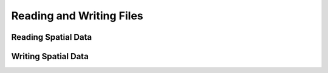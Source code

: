 
Reading and Writing Files
=========================================



Reading Spatial Data
---------------------

.. classmethod:: GeoDataFrame.from_file(filename, **kwargs)

  Load a ``GeoDataFrame`` from a file from any format recognized by
  `fiona`_.  See ``read_file()``.

.. classmethod:: GeoDataFrame.from_postgis(sql, con, geom_col='geom', crs=None, index_col=None, coerce_float=True, params=None)

  Load a ``GeoDataFrame`` from a file from a PostGIS database.
  See ``read_postgis()``.



Writing Spatial Data
---------------------

